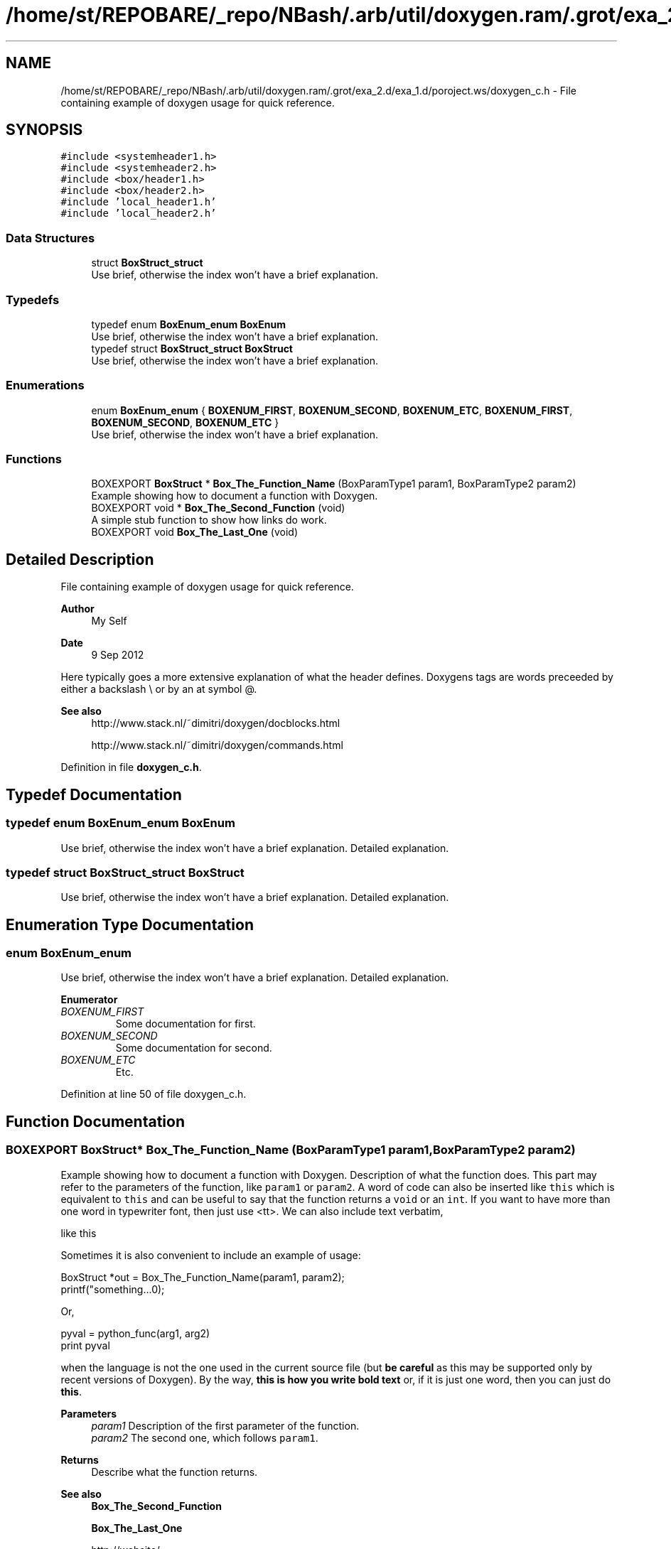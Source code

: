 .TH "/home/st/REPOBARE/_repo/NBash/.arb/util/doxygen.ram/.grot/exa_2.d/exa_1.d/poroject.ws/doxygen_c.h" 3 "Wed May 8 2024" "Version 2" "My_Project_" \" -*- nroff -*-
.ad l
.nh
.SH NAME
/home/st/REPOBARE/_repo/NBash/.arb/util/doxygen.ram/.grot/exa_2.d/exa_1.d/poroject.ws/doxygen_c.h \- File containing example of doxygen usage for quick reference\&.  

.SH SYNOPSIS
.br
.PP
\fC#include <systemheader1\&.h>\fP
.br
\fC#include <systemheader2\&.h>\fP
.br
\fC#include <box/header1\&.h>\fP
.br
\fC#include <box/header2\&.h>\fP
.br
\fC#include 'local_header1\&.h'\fP
.br
\fC#include 'local_header2\&.h'\fP
.br

.SS "Data Structures"

.in +1c
.ti -1c
.RI "struct \fBBoxStruct_struct\fP"
.br
.RI "Use brief, otherwise the index won't have a brief explanation\&. "
.in -1c
.SS "Typedefs"

.in +1c
.ti -1c
.RI "typedef enum \fBBoxEnum_enum\fP \fBBoxEnum\fP"
.br
.RI "Use brief, otherwise the index won't have a brief explanation\&. "
.ti -1c
.RI "typedef struct \fBBoxStruct_struct\fP \fBBoxStruct\fP"
.br
.RI "Use brief, otherwise the index won't have a brief explanation\&. "
.in -1c
.SS "Enumerations"

.in +1c
.ti -1c
.RI "enum \fBBoxEnum_enum\fP { \fBBOXENUM_FIRST\fP, \fBBOXENUM_SECOND\fP, \fBBOXENUM_ETC\fP, \fBBOXENUM_FIRST\fP, \fBBOXENUM_SECOND\fP, \fBBOXENUM_ETC\fP }"
.br
.RI "Use brief, otherwise the index won't have a brief explanation\&. "
.in -1c
.SS "Functions"

.in +1c
.ti -1c
.RI "BOXEXPORT \fBBoxStruct\fP * \fBBox_The_Function_Name\fP (BoxParamType1 param1, BoxParamType2 param2)"
.br
.RI "Example showing how to document a function with Doxygen\&. "
.ti -1c
.RI "BOXEXPORT void * \fBBox_The_Second_Function\fP (void)"
.br
.RI "A simple stub function to show how links do work\&. "
.ti -1c
.RI "BOXEXPORT void \fBBox_The_Last_One\fP (void)"
.br
.in -1c
.SH "Detailed Description"
.PP 
File containing example of doxygen usage for quick reference\&. 


.PP
\fBAuthor\fP
.RS 4
My Self 
.RE
.PP
\fBDate\fP
.RS 4
9 Sep 2012
.RE
.PP
Here typically goes a more extensive explanation of what the header defines\&. Doxygens tags are words preceeded by either a backslash \\ or by an at symbol @\&. 
.PP
\fBSee also\fP
.RS 4
http://www.stack.nl/~dimitri/doxygen/docblocks.html 
.PP
http://www.stack.nl/~dimitri/doxygen/commands.html 
.RE
.PP

.PP
Definition in file \fBdoxygen_c\&.h\fP\&.
.SH "Typedef Documentation"
.PP 
.SS "typedef enum \fBBoxEnum_enum\fP BoxEnum"

.PP
Use brief, otherwise the index won't have a brief explanation\&. Detailed explanation\&. 
.SS "typedef struct \fBBoxStruct_struct\fP \fBBoxStruct\fP"

.PP
Use brief, otherwise the index won't have a brief explanation\&. Detailed explanation\&. 
.SH "Enumeration Type Documentation"
.PP 
.SS "enum BoxEnum_enum"

.PP
Use brief, otherwise the index won't have a brief explanation\&. Detailed explanation\&. 
.PP
\fBEnumerator\fP
.in +1c
.TP
\fB\fIBOXENUM_FIRST \fP\fP
Some documentation for first\&. 
.TP
\fB\fIBOXENUM_SECOND \fP\fP
Some documentation for second\&. 
.TP
\fB\fIBOXENUM_ETC \fP\fP
Etc\&. 
.PP
Definition at line 50 of file doxygen_c\&.h\&.
.SH "Function Documentation"
.PP 
.SS "BOXEXPORT \fBBoxStruct\fP* Box_The_Function_Name (BoxParamType1 param1, BoxParamType2 param2)"

.PP
Example showing how to document a function with Doxygen\&. Description of what the function does\&. This part may refer to the parameters of the function, like \fCparam1\fP or \fCparam2\fP\&. A word of code can also be inserted like \fCthis\fP which is equivalent to \fCthis\fP and can be useful to say that the function returns a \fCvoid\fP or an \fCint\fP\&. If you want to have more than one word in typewriter font, then just use <tt>\&. We can also include text verbatim, 
.PP
.nf
like this
.fi
.PP
 Sometimes it is also convenient to include an example of usage: 
.PP
.nf
BoxStruct *out = Box_The_Function_Name(param1, param2);
printf("something\&.\&.\&.\n");

.fi
.PP
 Or, 
.PP
.nf
pyval = python_func(arg1, arg2)
print pyval

.fi
.PP
 when the language is not the one used in the current source file (but \fBbe careful\fP as this may be supported only by recent versions of Doxygen)\&. By the way, \fBthis is how you write bold text\fP or, if it is just one word, then you can just do \fBthis\fP\&. 
.PP
\fBParameters\fP
.RS 4
\fIparam1\fP Description of the first parameter of the function\&. 
.br
\fIparam2\fP The second one, which follows \fCparam1\fP\&. 
.RE
.PP
\fBReturns\fP
.RS 4
Describe what the function returns\&. 
.RE
.PP
\fBSee also\fP
.RS 4
\fBBox_The_Second_Function\fP 
.PP
\fBBox_The_Last_One\fP 
.PP
http://website/ 
.RE
.PP
\fBNote\fP
.RS 4
Something to note\&. 
.RE
.PP
\fBWarning\fP
.RS 4
Warning\&. 
.RE
.PP

.SS "BOXEXPORT void Box_The_Last_One (void)"
Brief can be omitted\&. If you configure Doxygen with \fCJAVADOC_AUTOBRIEF=YES\fP, then the first Line of the comment is used instead\&. In this function this would be as if 
.PP
.nf
@brief Brief can be omitted. 
.fi
.PP
 was used instead\&. 
.SS "BOXEXPORT void* Box_The_Second_Function (void)"

.PP
A simple stub function to show how links do work\&. Links are generated automatically for webpages (like http://www.google.co.uk) and for structures, like \fBBoxStruct_struct\fP\&. For typedef-ed types use \fBBoxStruct\fP\&. For functions, automatic links are generated when the parenthesis () follow the name of the function, like \fBBox_The_Function_Name()\fP\&. Alternatively, you can use \fBBox_The_Function_Name\fP\&. 
.PP
\fBReturns\fP
.RS 4
\fCNULL\fP is always returned\&. 
.RE
.PP

.SH "Author"
.PP 
Generated automatically by Doxygen for My_Project_ from the source code\&.
